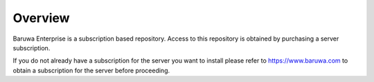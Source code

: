 Overview
========

Baruwa Enterprise is a subscription based repository. Access to this repository
is obtained by purchasing a server subscription.

If you do not already have a subscription for the server you want to install
please refer to `https://www.baruwa.com <https://www.baruwa.com>`_ to obtain
a subscription for the server before proceeding.